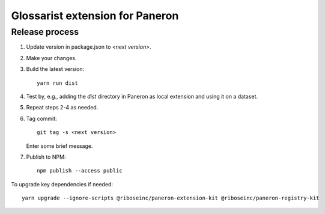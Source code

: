 Glossarist extension for Paneron
================================

Release process
---------------

1. Update version in package.json to `<next version>`.

2. Make your changes.

3. Build the latest version::

       yarn run dist

4. Test by, e.g., adding the `dist` directory in Paneron as local extension
   and using it on a dataset.

5. Repeat steps 2-4 as needed.

6. Tag commit::

       git tag -s <next version>

   Enter some brief message.

7. Publish to NPM::

       npm publish --access public

To upgrade key dependencies if needed::

    yarn upgrade --ignore-scripts @riboseinc/paneron-extension-kit @riboseinc/paneron-registry-kit
